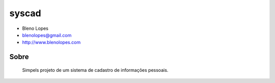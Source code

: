 ======
syscad
======
                               
* Bleno Lopes
* blenolopes@gmail.com
* http://www.blenolopes.com

Sobre
=====

	Simpels projeto de um sistema de cadastro de informações pessoais.